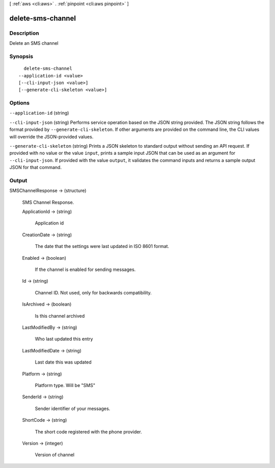 [ :ref:`aws <cli:aws>` . :ref:`pinpoint <cli:aws pinpoint>` ]

.. _cli:aws pinpoint delete-sms-channel:


******************
delete-sms-channel
******************



===========
Description
===========

Delete an SMS channel

========
Synopsis
========

::

    delete-sms-channel
  --application-id <value>
  [--cli-input-json <value>]
  [--generate-cli-skeleton <value>]




=======
Options
=======

``--application-id`` (string)


``--cli-input-json`` (string)
Performs service operation based on the JSON string provided. The JSON string follows the format provided by ``--generate-cli-skeleton``. If other arguments are provided on the command line, the CLI values will override the JSON-provided values.

``--generate-cli-skeleton`` (string)
Prints a JSON skeleton to standard output without sending an API request. If provided with no value or the value ``input``, prints a sample input JSON that can be used as an argument for ``--cli-input-json``. If provided with the value ``output``, it validates the command inputs and returns a sample output JSON for that command.



======
Output
======

SMSChannelResponse -> (structure)

  SMS Channel Response.

  ApplicationId -> (string)

    Application id

    

  CreationDate -> (string)

    The date that the settings were last updated in ISO 8601 format.

    

  Enabled -> (boolean)

    If the channel is enabled for sending messages.

    

  Id -> (string)

    Channel ID. Not used, only for backwards compatibility.

    

  IsArchived -> (boolean)

    Is this channel archived

    

  LastModifiedBy -> (string)

    Who last updated this entry

    

  LastModifiedDate -> (string)

    Last date this was updated

    

  Platform -> (string)

    Platform type. Will be "SMS"

    

  SenderId -> (string)

    Sender identifier of your messages.

    

  ShortCode -> (string)

    The short code registered with the phone provider.

    

  Version -> (integer)

    Version of channel

    

  

